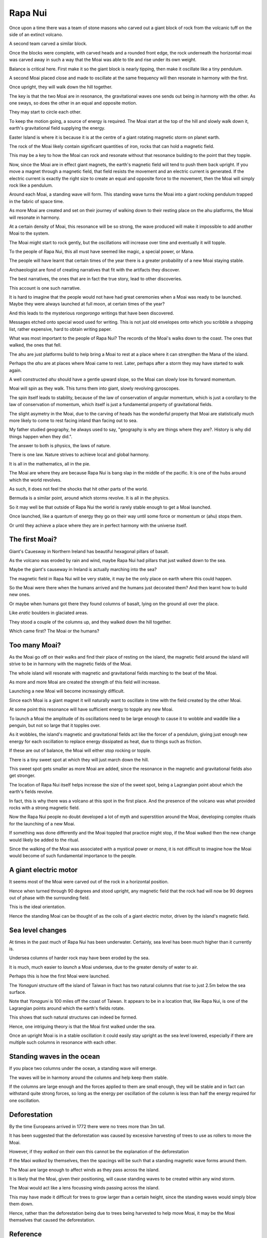 ==========
 Rapa Nui
==========

Once upon a time there was a team of stone masons who carved out a
giant block of rock from the volcanic tuff on the side of an extinct
volcano.

A second team carved a similar block.

Once the blocks were complete, with carved heads and a rounded front
edge, the rock underneath the horizontal moai was carved away in such
a way that the Moai was able to tile and rise under its own weight.

Balance is critical here.  First make it so the giant block is nearly
tipping, then make it oscillate like a tiny pendulum.

A second Moai placed close and made to oscillate at the same frequency
will then resonate in harmony with the first.

Once upright, they will walk down the hill together.

The key is that the two Moai are in resonance, the gravitational waves
one sends out being in harmony with the other.   As one sways, so does
the other in an equal and opposite motion.

They may start to circle each other.

To keep the motion going, a source of energy is required.   The Moai
start at the top of the hill and slowly walk down it, earth's
gravitational field supplying the energy.

Easter Island is where it is because it is at the centre of a giant
rotating magnetic storm on planet earth.

The rock of the Moai likely contain significant quantities of iron,
rocks that can hold a magnetic field.

This may be a key to how the Moai can rock and resonate without that
resonance building to the point that they topple.

Now, since the Moai are in effect giant magnets, the earth's magnetic
field will tend to push them back upright.  If you move a magnet
through a magnetic field, that field resists the movement and an
electric current is generated.  If the electric current is exactly the
right size to create an equal and opposite force to the movement, then
the Moai will simply rock like a pendulum.

Around each Moai, a standing wave will form.  This standing wave turns
the Moai into a giant rocking pendulum trapped in the fabric of space
time.

As more Moai are created and set on their journey of walking down to
their resting place on the ahu platforms, the Moai will resonate in
harmony.

At a certain density of Moai, this resonance will be so strong, the
wave produced will make it impossible to add another Moai to the
system.

The Moai might start to rock gently, but the oscillations will
increase over time and eventually it will topple.

To the people of Rapa Nui, this all must have seemed like magic, a
special power, or Mana.

The people will have learnt that certain times of the year there is a
greater probability of a new Moai staying stable.

Archaeologist are fond of creating narratives that fit with the
artifacts they discover.

The best narratives, the ones that are in fact the true story, lead to
other discoveries.

This account is one such narrative.

It is hard to imagine that the people would not have had great
ceremonies when a Moai was ready to be launched.   Maybe they were
always launched at full moon, at certain times of the year?


And this leads to the mysterious *rongorongo* writings that have been
discovered.

Messages etched onto special wood used for writing.   This is not just
old envelopes onto which you scribble a shopping list, rather
expensive, hard to obtain writing paper.

What was most important to the people of Rapa Nui?   The records of
the Moai's walks down to the coast.  The ones that walked, the ones
that fell.

The ahu are just platforms build to help bring a Moai to rest at a
place where it can strengthen the Mana of the island.

Perhaps the *ahu* are at places where Moai came to rest.   Later,
perhaps after a storm they may have started to walk again.

A well constructed *ahu* should have a gentle upward slope, so the
Moai can slowly lose its forward momentum.

Moai will spin as they walk.  This turns them into giant, slowly
revolving gyroscopes.

The spin itself leads to stability, because of the law of conservation
of angular momentum, which is just a corollary to the law of
conservation of momentum, which itself is just a fundamental property
of gravitational fields.

The slight asymetry in the Moai, due to the carving of heads has the
wonderful property that Moai are statistically much more likely to
come to rest facing inland than facing out to sea.

My father studied geography, he always used to say, "geography is why
are things where they are?.   History is why did things happen when
they did.".

The answer to both is physics, the laws of nature.

There is one law.  Nature strives to achieve local and global harmony.

It is all in the mathematics, all in the pie.

The Moai are where they are because Rapa Nui is bang slap in the
middle of the pacific.   It is one of the hubs around which the world
revolves.

As such, it does not feel the shocks that hit other parts of the
world.

Bermuda is a similar point, around which storms revolve.   It is all
in the physics.

So it may well be that outside of Rapa Nui the world is rarely stable
enough to get a Moai launched.

Once launched, like a quantum of energy they go on their way until
some force or momentum or (ahu) stops them.

Or until they achieve a place where they are in perfect harmony with
the universe itself.

The first Moai?
===============

Giant's Cauesway in Northern Ireland has beautiful hexagonal pillars
of basalt.

As the volcano was eroded by rain and wind, maybe Rapa Nui had pillars
that just walked down to the sea.

Maybe the giant's causeway in Ireland is actually marching into the
sea?

The magnetic field in Rapa Nui will be very stable, it may be the only
place on earth where this could happen.

So the Moai were there when the humans arrived and the humans just
decorated them?  And then learnt how to build new ones.

Or maybe when humans got there they found columns of basalt, lying on
the ground all over the place.

Like *eratic* boulders in glaciated areas.

They stood a couple of the columns up, and they walked down the hill
together.

Which came first?  The Moai or the humans?

Too many Moai?
==============

As the Moai go off on their walks and find their place of resting on
the island, the magnetic field around the island will strive to be in
harmony with the magnetic fields of the Moai.

The whole island will resonate with magnetic and gravitational fields
marching to the beat of the Moai.

As more and more Moai are created the strength of this field will
increase.

Launching a new Moai will become increasingly difficult.

Since each Moai is a giant magnet it will naturally want to oscillate
in time with the field created by the other Moai.

At some point this resonance will have sufficient energy to topple any 
new Moai.

To launch a Moai the amplitude of its oscillations need to be large
enough to cause it to wobble and waddle like a penguin, but not so
large that it topples over.

As it wobbles, the island's magnetic and gravitational fields act like
the forcer of a pendulum, giving just enough new energy for each
oscillation to replace energy dissipated as heat, due to things such
as friction.

If these are out of balance, the Moai will either stop rocking or
topple.

There is a tiny sweet spot at which they will just march down the
hill.

This sweet spot gets smaller as more Moai are added, since the
resonance in the magnetic and gravitational fields also get stronger.

The location of Rapa Nui itself helps increase the size of the sweet
spot, being a Lagrangian point about which the earth's fields revolve.

In fact, this is why there was a volcano at this spot in the first
place.  And the presence of the volcano was what provided rocks with a
strong magnetic field.

Now the Rapa Nui people no doubt developed a lot of myth and
superstition around the Moai, developing complex rituals for the
launching of a new Moai.

If something was done differently and the Moai toppled that practice
might stop, if the Moai walked then the new change would likely be
added to the ritual.

Since the walking of the Moai was associated with a mystical power or
*mana*, it is not difficult to imagine how the Moai would become of
such fundamental importance to the people.

A giant electric motor
======================

It seems most of the Moai were carved out of the rock in a horizontal
position.

Hence when turned through 90 degrees and stood upright, any magnetic
field that the rock had will now be 90 degrees out of phase with the
surrounding field.

This is the ideal orientation.

Hence the standing Moai can be thought of as the coils of a giant
electric motor, driven by the island's magnetic field.

Sea level changes
=================

At times in the past much of Rapa Nui has been underwater.
Certainly, sea level has been much higher than it currently is.

Undersea columns of harder rock may have been eroded by the sea.

It is much, much easier to *launch* a Moai undersea, due to the
greater density of water to air.

Perhaps this is how the first Moai were launched.

The *Yonaguni* structure off the island of Taiwan in fract has two
natural columns that rise to just 2.5m below the sea surface.

Note that *Yonaguni* is 100 miles off the coast of Taiwan.  It appears
to be in a location that, like Rapa Nui, is one of the Lagrangian
points around which the earth's fields rotate.

This shows that such natural structures can indeed be formed.

Hence, one intriguing theory is that the Moai first walked under the
sea.

Once an upright Moai is in a stable oscillation it could easily stay
upright as the sea level lowered, especially if there are multiple
such columns in resonance with each other.

Standing waves in the ocean
===========================

If you place two columns under the ocean, a standing wave will emerge.

The waves will be in harmony around the columns and help keep them
stable.

If the columns are large enough and the forces applied to them are
small enough, they will be stable and in fact can withstand quite
strong forces, so long as the energy per oscillation of the column is
less than half the energy required for one oscillation.

Deforestation
=============

By the time Europeans arrived in 1772 there were no trees more than 3m
tall.

It has been suggested that the deforestation was caused by excessive
harvesting of trees to use as rollers to move the Moai.

However, if they *walked* on their own this cannot be the explanation
of the deforestation

If the Maoi *walked* by themselves, then the spacings will be
such that a standing magnetic wave forms around them.

The Moai are large enough to affect winds as they pass across the
island.

It is likely that the Moai, given their positioning, will cause
standing waves to be created within any wind storm.  

The Moai would act like a lens focussing winds passing across the
island.

This may have made it difficult for trees to grow larger than a
certain height, since the standing waves would simply blow them down.


Hence, rather than the deforestation being due to trees being
harvested to help move Moai, it may be the Moai themselves that caused
the deforestation.


Reference
=========

https://www.youtube.com/watch?v=J5YR0uqPAI8

http://www.robertschoch.com/articles/schochbaddeleyeasterislandproposal.pdf
